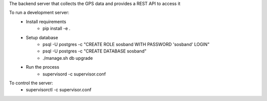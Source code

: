 The backend server that collects the GPS data and provides a REST API to access it

To run a development server:
  - Install requirements
      - pip install -e .
  - Setup database
      - psql -U postgres -c "CREATE ROLE sosband WITH PASSWORD 'sosband' LOGIN"
      - psql -U postgres -c "CREATE DATABASE sosband"
      - ./manage.sh db upgrade
  - Run the process
      - supervisord -c supervisor.conf

To control the server:
  - supervisorctl -c supervisor.conf
